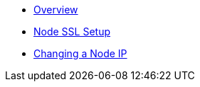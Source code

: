 * xref:index.adoc[Overview]
* xref:node-ssl-setup.adoc[Node SSL Setup]
* xref:changing-node-ip.adoc[Changing a Node IP]